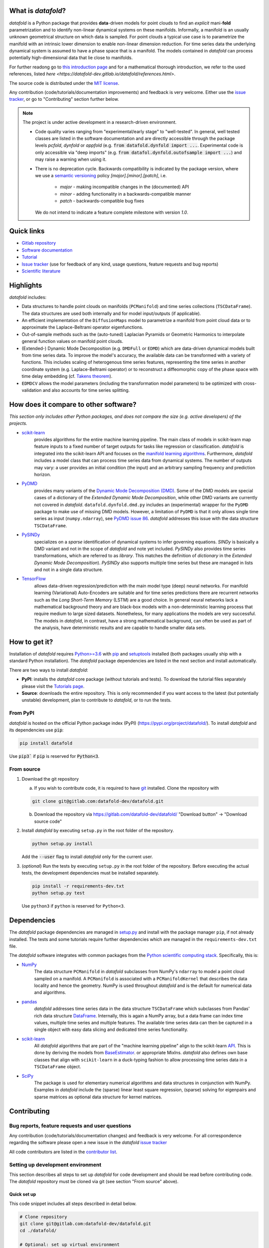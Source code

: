 What is *datafold*?
=====================

*datafold* is a Python package that provides **data**-driven models for point clouds to
find an *explicit* mani-**fold** parametrization and to identify non-linear
dynamical systems on these manifolds. Informally, a manifold is an usually unknown
geometrical structure on which data is sampled. For point clouds a typical
use case is to parametrize the manifold with an intrinsic lower dimension to enable
non-linear dimension reduction. For time series data the underlying dynamical system is
assumed to have a phase space that is a manifold. The models contained in *datafold* can
process potentially high-dimensional data that lie close to manifolds.

For further readong go to `this introduction page <https://datafold-dev.gitlab.io/datafold/intro.html>`_
and for a mathematical thorough introduction, we refer to the used references, listed
`here <https://datafold-dev.gitlab.io/datafold/references.html>`.

The source code is distributed under the `MIT license <https://gitlab.com/datafold-dev/datafold/-/blob/master/LICENSE>`_.

Any contribution (code/tutorials/documentation improvements) and feedback is
very welcome. Either use the `issue tracker <https://gitlab.com/datafold-dev/datafold/-/issues>`_,
or go to "Contributing" section further below.

.. note::
    The project is under active development in a research-driven environment.

    * Code quality varies ranging from "experimental/early stage" to "well-tested". In
      general, well tested classes are listed in the software documentation and are
      directly accessible through the package levels `pcfold`, `dynfold` or `appfold`
      (e.g. :code:`from datafold.dynfold import ...`. Experimental code is only
      accessible via "deep imports"
      (e.g. :code:`from datafol.dynfold.outofsample import ...`) and may raise a warning
      when using it.
    * There is no deprecation cycle. Backwards compatibility is indicated by the
      package version, where we use a `semantic versioning <https://semver.org/>`_
      policy `[major].[minor].[patch]`, i.e.

         * `major` - making incompatible changes in the (documented) API
         * `minor` - adding functionality in a backwards-compatible manner
         * `patch` - backwards-compatible bug fixes

      We do not intend to indicate a feature complete milestone with version `1.0`.

Quick links
===========

* `Gitlab repository <https://gitlab.com/datafold-dev/datafold>`_
* `Software documentation <https://datafold-dev.gitlab.io/datafold/>`_
* `Tutorial <https://datafold-dev.gitlab.io/datafold/tutorial_index.html>`_
* `Issue tracker <https://gitlab.com/datafold-dev/datafold/-/issues>`_ (use for
  feedback of any kind, usage questions, feature requests and bug reports)
* `Scientific literature <https://datafold-dev.gitlab.io/datafold/references.html>`_

Highlights
==========

*datafold* includes:

* Data structures to handle point clouds on manifolds (``PCManifold``) and time series
  collections (``TSCDataFrame``). The data structures are used both internally and for
  model input/outputs (if applicable).
* An efficient implementation of the ``DiffusionMaps`` model to parametrize a manifold
  from point cloud data or to approximate the Laplace-Beltrami operator eigenfunctions.
* Out-of-sample methods such as the (auto-tuned) Laplacian Pyramids or Geometric
  Harmonics to interpolate general function values on manifold point clouds.
* (Extended-) Dynamic Mode Decomposition (e.g. ``DMDFull`` or ``EDMD``) which
  are data-driven dynamical models built from time series data. To improve the
  model's accuracy, the available data can be transformed with a variety of functions.
  This includes scaling of heterogenous time series features, representing the
  time series in another coordinate system (e.g. Laplace-Beltrami operator) or to
  reconstruct a diffeomorphic copy of the phase space with time delay embedding (cf.
  `Takens theorem <https://en.wikipedia.org/wiki/Takens%27s_theorem>`_).
* ``EDMDCV`` allows the model parameters (including the
  transformation model parameters) to be optimized with cross-validation and
  also accounts for time series splitting.

How does it compare to other software?
======================================

*This section only includes other Python packages, and does not compare the size
(e.g. active developers) of the projects.*

* `scikit-learn <https://scikit-learn.org/stable/>`_
   provides algorithms for the entire machine learning pipeline. The main
   class of models in scikit-learn map feature inputs to a fixed number of target
   outputs for tasks like regression or classification. *datafold* is integrated into the
   scikit-learn API and focuses on the
   `manifold learning algorithms <https://scikit-learn.org/stable/auto_examples/manifold/plot_compare_methods.html#sphx-glr-auto-examples-manifold-plot-compare-methods-py>`_.
   Furthermore, *datafold* includes a model class that can process time
   series data from dynamical systems. The number of outputs may vary: a
   user provides an initial condition (the input) and an arbitrary sampling frequency
   and prediction horizon.

* `PyDMD <https://mathlab.github.io/PyDMD/build/html/index.html>`_
   provides many \
   variants of the `Dynamic Mode Decomposition (DMD) <https://en.wikipedia
   .org/wiki/Dynamic_mode_decomposition>`_. Some of the DMD models are special
   cases of a dictionary of the `Extended Dynamic Mode Decomposition`, while other DMD
   variants are currently not covered in *datafold*. ``datafold.dynfold.dmd.py`` includes
   an (experimental) wrapper for the ``PyDMD`` package to make use of missing DMD models.
   However, a limitation of ``PyDMD`` is that it only allows single time series as
   input (``numpy.ndarray``), see `PyDMD issue 86 <https://github.com/mathLab/PyDMD/issues/86>`_.
   *datafold* addresses this issue with the data structure ``TSCDataFrame``.

* `PySINDy <https://pysindy.readthedocs.io/en/latest/>`_
   specializes on a *sparse* identification of dynamical systems to infer governing
   equations. `SINDy` is basically a DMD variant and not in the scope of *datafold* and
   note yet included. `PySINDy` also provides time series transformations, which
   are referred to as `library`. This matches the definition of
   `dictionary` in  the `Extended Dynamic Mode Decomposition`). `PySINDy` also supports
   multiple time series but these are managed in lists and not in a single data
   structure.

* `TensorFlow <https://www.tensorflow.org/>`_
   allows data-driven regression/prediction with the main model type
   (deep) neural networks. For manifold learning (Variational) Auto-Encoders are
   suitable and for time series predictions there are recurrent networks such as
   the `Long Short-Term Memory` (LSTM) are a good choice. In general neural networks
   lack a mathematical background theory and are black-box models with a
   non-deterministic learning process that require medium to large sized datasets.
   Nonetheless, for many applications the models are very successful. The models in
   *datafold*, in contrast, have a strong mathematical background, can often be used as
   part of the analysis, have deterministic results and are capable to handle smaller data
   sets.


How to get it?
==============

Installation of *datafold* requires `Python>=3.6 <https://www.python.org/>`_ with
`pip <https://pip.pypa.io/en/stable/>`_ and
`setuptools <https://setuptools.readthedocs.io/en/latest/>`_ installed (both
packages usually ship with a standard Python installation). The *datafold* package
dependencies are listed in the next section and install automatically.

There are two ways to install *datafold*:

* **PyPI**: installs the *datafold* core package (without tutorials and tests). To
  download the tutorial files separately please visit the
  `Tutorials page <https://datafold-dev.gitlab.io/datafold/tutorial_index.html>`_.
* **Source**: downloads the entire repository. This is only recommended if you want access
  to the latest (but potentially unstable) development, plan to contribute to *datafold*,
  or to run the tests.

From PyPI
---------

*datafold* is hosted on the official Python package index (PyPI)
(https://pypi.org/project/datafold/). To install *datafold* and its dependencies use
:code:`pip`:

.. code-block:: bash

   pip install datafold

Use :code:`pip3`` if :code:`pip` is reserved for :code:`Python<3`.

From source
-----------

1. Download the git repository

   a. If you wish to contribute code, it is required to have `git <https://git-scm.com/>`_
      installed. Clone the repository with

   .. code-block:: bash

       git clone git@gitlab.com:datafold-dev/datafold.git

   b. Download the repository via https://gitlab.com/datafold-dev/datafold/
      "Download button" -> "Download source code"

2. Install *datafold* by executing ``setup.py`` in the root folder of the repository.

   .. code-block:: bash

       python setup.py install

   Add the :code:`--user` flag to install *datafold* only for the current user.

3. (*optional*) Run the tests by executing ``setup.py`` in the root folder of the
   repository. Before executing the actual tests, the development dependencies must be
   installed separately.

   .. code-block:: bash

      pip install -r requirements-dev.txt
      python setup.py test

   Use ``python3`` if ``python`` is reserved for ``Python<3``.

Dependencies
============

The *datafold* package dependencies are managed in `setup.py <https://gitlab
.com/datafold-dev/datafold/-/blob/master/setup.py>`_ and install with the package
manager ``pip``, if not already installed. The tests and some tutorials require
further dependencies which are managed in the ``requirements-dev.txt`` file.

The *datafold* software integrates with common packages from the
`Python scientific computing stack <https://www.scipy.org/about.html>`_. Specifically,
this is:

* `NumPy <https://numpy.org/>`_
   The data structure ``PCManifold`` in *datafold* subclasses from NumPy's ``ndarray``
   to model a point cloud sampled on a manifold. A ``PCManifold`` is
   associated with a ``PCManifoldKernel`` that describes the data locality and hence
   the geometry. NumPy is used throughout *datafold* and is the default for numerical
   data and algorithms.

* `pandas <https://pandas.pydata.org/pandas-docs/stable/index.html>`_
   *datafold* addresses time series data in the data structure ``TSCDataFrame``
   which subclasses from Pandas' rich data structure
   `DataFrame <https://pandas.pydata.org/pandas-docs/stable/reference/api/pandas.DataFrame.html>`_.
   Internally, this is again a NumPy array, but a data frame can index time values,
   multiple time series and multiple features. The available time series data can
   then be captured in a single object with easy data slicing and dedicated time series
   functionality.

* `scikit-learn <https://scikit-learn.org/stable/>`_
   All *datafold* algorithms that are part of the "machine learning pipeline" align
   to the scikit-learn `API <https://scikit-learn.org/stable/developers/develop.html>`_.
   This is done by deriving the models from
   `BaseEstimator <https://scikit-learn.org/stable/modules/generated/sklearn.base.BaseEstimator.html>`_.
   or appropriate MixIns. *datafold* also defines own base classes
   that align with ``scikit-learn`` in a duck-typing fashion to allow processing
   time series data in a ``TSCDataFrame`` object.

* `SciPy <https://docs.scipy.org/doc/scipy/reference/index.html>`_
   The package is used for elementary numerical algorithms and data structures in
   conjunction with NumPy. Examples in *datafold* include the (sparse) linear least
   square regression, (sparse) solving for eigenpairs and sparse matrices as optional
   data structure for kernel matrices.

Contributing
============

Bug reports, feature requests and user questions
------------------------------------------------

Any contribution (code/tutorials/documentation changes) and feedback is very
welcome. For all correspondence regarding the software please open a new issue in the
*datafold* `issue tracker <https://gitlab.com/datafold-dev/datafold/-/issues>`_

All code contributors are listed in the
`contributor list <https://gitlab.com/datafold-dev/datafold/-/blob/master/CONTRIBUTORS>`_.

Setting up development environment
----------------------------------

This section describes all steps to set up *datafold* for code development and should be
read before contributing code. The *datafold* repository must be cloned via git (see
section "From source" above).

Quick set up
^^^^^^^^^^^^

This code snippet includes all steps described in detail below.

.. code-block:: bash

   # Clone repository
   git clone git@gitlab.com:datafold-dev/datafold.git
   cd ./datafold/

   # Optional: set up virtual environment
   python -m venv .venv
   source .venv/bin/activate
   pip install --upgrade pip

   # Optional: install datafold
   python setup.py install

   # Install development dependencies
   pip install -r requirements-dev.txt
   pre-commit install

   # Optional: run code formatting tools
   pre-commit run --all-files

   # Optional: run tests
   python setup.py test

   # Optional: build documentation
   sphinx-apigen -f -o ./doc/source/_apidoc/ ./datafold/
   sphinx-build -b html ./doc/source/ ./public/

Install developer dependencies
^^^^^^^^^^^^^^^^^^^^^^^^^^^^^^

The file ``requirements-dev.txt`` in the root directory of the repository contains all
developing dependencies and is readable with :code:`pip` (:code:`pip3`). To install the
dependencies execute:

.. code-block:: bash

   pip install -r requirements-dev.txt

The recommended (but optional) way is to install all dependencies into a
`virtual environment <https://virtualenv.pypa.io/en/stable/>`_. This avoids conflicts
with other installed packages. In order to set up a virtual environment run from
the root directory:

.. code-block:: bash

    python -m venv .venv
    source .venv/bin/activate
    pip install --upgrade pip
    pip install -r requirements-dev.txt

Use ``python3`` if ``python`` is reserved for :code:`Python<3`.

Install git pre-commit hooks
^^^^^^^^^^^^^^^^^^^^^^^^^^^^

The *datafold* source code is automatically formatted with

* `black <https://black.readthedocs.io/en/stable/>`_ for general code formatting
* `isort <https://timothycrosley.github.io/isort/>`_ for sorting Python :code:`import`
  statements alphabetically and in sections.
* `nbstripout <https://github.com/kynan/nbstripout>`_ for removing potentially large
  binary formatted output cells in a Jupyter notebook before the content gets into the git
  history.

It is highly recommended that the tools inspect and format the code *before* the code is
committed to the git history. The tools alter the source code in an deterministic
way, meaning each tool should only format the code once to obtain the desired format.
Also none of the tool should break the code or alter its behaviour.

To set up the tools, the most convenient way is to install the git commit-hooks via the
`pre-commit <https://pre-commit.com/>`_ (installs with the development
dependencies). To install the git-hooks run from root directory:

.. code-block:: bash

   pre-commit install

The installed git-hooks run then automatically before each ``git commit``. To also execute
the formatting tools without a commit or to perform formatting for testing purposes,
run from the root directory of the repository:

.. code-block:: bash

   pre-commit run --all-files

Run tests
^^^^^^^^^

The tests are executed with Python package `nose <https://nose.readthedocs
.io/en/latest/>`_ (installs with the development dependencies).

To execute all *datafold* unit tests locally run from the root directory of the
repository:

.. code-block:: bash

    python setup.py test

Alternatively, you can also execute the tests with ``nosetests``, which provides further options
(see ``nosetests --help``)

.. code-block:: bash

    nosetests datafold/ -v

To execute the tutorials (tests check only if an error occurs in the tutorial) run from
the root directory:

.. code-block:: bash

   nosetests tutorials/ -v

All tests (unit and tutorials) are also executed remotely in a gitlab "Continuous
Integration" (CI) setup. The pipeline runs for every push to the
`remote repository <https://gitlab.com/datafold-dev/datafold>`_.

Compile and build documentation
^^^^^^^^^^^^^^^^^^^^^^^^^^^^^^^

The *datafold* documentation uses `Sphinx <https://www.sphinx-doc.org/en/stable/>`_ and
various Sphinx extensions (all install with the development dependencies). The source
code is documented with `numpydoc <https://numpydoc.readthedocs.io/en/latest/format
.html#overview>`_ style.

Additional dependencies for building the documentation (**not** contained in
``requirements-dev.txt``):

* `LaTex <https://www.latex-project.org/>`_ to render maths equations,
* `mathjax <https://www.mathjax.org/>`_ to display the LaTex equations in the browser
* `graphviz <https://graphviz.org/>`_ to render class dependency graphs, and
* `pandoc <https://pandoc.org/index.html>`_ to convert between formats (required by
  `nbsphinx` extension that includes the tutorials into the web page documentation).

In Linux, install the packages

.. code-block:: bash

    apt install libjs-mathjax fonts-mathjax dvipng pandoc graphviz

This excludes Latex, see `texlive` packages. To build the documentation run from root
directory

.. code-block:: bash

   sphinx-apigen -f -o ./doc/source/_apidoc/ ./datafold/
   sphinx-build -b html ./doc/source/ ./public/

The html entry is then located at ``./public/index.html``. Please make sure that the
installation of Sphinx is in the path so the Sphinx tools are accessible.

**Note** that the documentation also builds remotely in the CI pipeline, either as a
test (all branches except `master`) or to update the web page (only for `master`).

